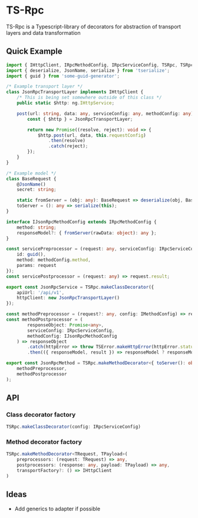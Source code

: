 * TS-Rpc
TS-Rpc is a Typescript-library of decorators for abstraction of transport layers and data transformation

** Quick Example
#+BEGIN_SRC typescript
import { IHttpClient, IRpcMethodConfig, IRpcServiceConfig, TSRpc, TSRpcError } from 'ts-rpc';
import { deserialize, JsonName, serialize } from 'tserialize';
import { guid } from 'some-guid-generator';

/* Example transport layer */
class JsonRpcTransportLayer implements IHttpClient {
    /* This is being set somewhere outside of this class */
    public static $http: ng.IHttpService;

    post(url: string, data: any, serviceConfig: any, methodConfig: any): any {
        const { $http } = JsonRpcTransportLayer;

        return new Promise((resolve, reject): void => {
            $http.post(url, data, this.requestConfig)
                .then(resolve)
                .catch(reject);
        });
    }
}

/* Example model */
class BaseRequest {
    @JsonName()
    secret: string;

    static fromServer = (obj: any): BaseRequest => deserialize(obj, BaseRequest);
    toServer = (): any => serialize(this);
}

interface IJsonRpcMethodConfig extends IRpcMethodConfig {
    method: string;
    responseModel?: { fromServer(rawData: object): any };
}

const servicePreprocessor = (request: any, serviceConfig: IRpcServiceConfig, methodConfig: IJsonRpcMethodConfig) => ({
    id: guid(),
    method: methodConfig.method,
    params: request
});
const servicePostprocessor = (request: any) => request.result;

export const JsonRpcService = TSRpc.makeClassDecorator({
    apiUrl: '/api/v1',
    httpClient: new JsonRpcTransportLayer()
});

const methodPreprocessor = (request?: any, config: IMethodConfig) => request ? request.toServer() : null;
const methodPostprocessor = (
        responseObject: Promise<any>,
        serviceConfig: IRpcServiceConfig,
        methodConfig: IJsonRpcMethodConfig
    ) => responseObject
        .catch(httpError => throw TSError.makeHttpError(httpError.status, httpError.statusText))
        .then(({ responseModel, result }) => responseModel ? responseModel.fromServer(result) : void 0);

export const JsonRpcMethod = TSRpc.makeMethodDecorator<{ toServer(): object }, IMethodConfig>(
    methodPreprocessor,
    methodPostprocessor
);
#+END_SRC

** API
*** Class decorator factory
#+BEGIN_SRC typescript
TSRpc.makeClassDecorator(config: IRpcServiceConfig)
#+END_SRC

*** Method decorator factory
#+BEGIN_SRC typescript
TSRpc.makeMethodDecorator<TRequest, TPayload>(
    preprocessors: (request: TRequest) => any,
    postprocessors: (response: any, payload: TPayload) => any,
    transportFactory?: () => IHttpClient
)
#+END_SRC

** Ideas
+ Add generics to adapter if possible 

